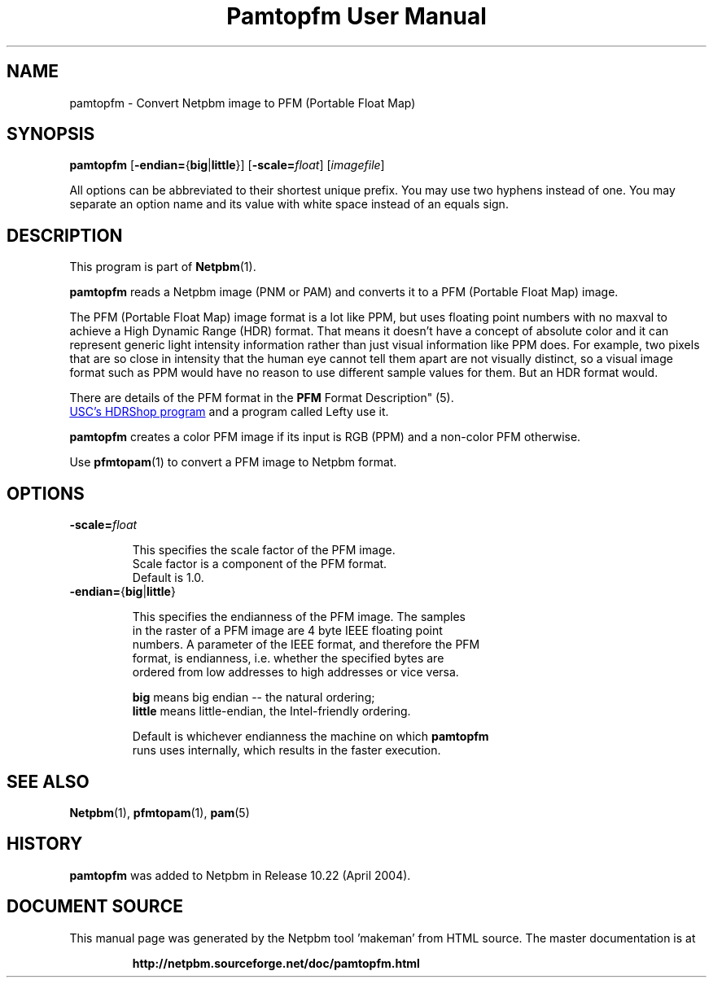 \
.\" This man page was generated by the Netpbm tool 'makeman' from HTML source.
.\" Do not hand-hack it!  If you have bug fixes or improvements, please find
.\" the corresponding HTML page on the Netpbm website, generate a patch
.\" against that, and send it to the Netpbm maintainer.
.TH "Pamtopfm User Manual" 0 "10 April 2004" "netpbm documentation"

.SH NAME
pamtopfm - Convert Netpbm image to PFM (Portable Float Map)

.UN synopsis
.SH SYNOPSIS
\fBpamtopfm\fP
[\fB-endian=\fP{\fBbig\fP|\fBlittle\fP}]
[\fB-scale=\fP\fIfloat\fP]
[\fIimagefile\fP]
.PP
All options can be abbreviated to their shortest unique prefix.
You may use two hyphens instead of one.  You may separate an option
name and its value with white space instead of an equals sign.

.UN description
.SH DESCRIPTION
.PP
This program is part of
.BR "Netpbm" (1)\c
\&.
.PP
\fBpamtopfm\fP reads a Netpbm image (PNM or PAM) and converts it
to a PFM (Portable Float Map) image.
.PP
The PFM (Portable Float Map) image format is a lot like PPM, but uses
floating point numbers with no maxval to achieve a High Dynamic Range
(HDR) format.  That means it doesn't have a concept of absolute color
and it can represent generic light intensity information rather than
just visual information like PPM does.  For example, two pixels that
are so close in intensity that the human eye cannot tell them apart
are not visually distinct, so a visual image format such as PPM would
have no reason to use different sample values for them.  But an HDR format
would.
.PP
There are details of the PFM format in the
.BR "PFM
Format Description" (5)\c
\&.
.PP
.UR http://www.debevec.org/HDRShop
USC's HDRShop program
.UE
\& and a program called Lefty use it.

\fBpamtopfm\fP creates a color PFM image if its input is RGB (PPM)
and a non-color PFM otherwise.
.PP
Use
.BR "\fBpfmtopam\fP" (1)\c
\& to convert a PFM
image to Netpbm format.


.UN options
.SH OPTIONS


.TP
\fB-scale=\fP\fIfloat\fP
.sp
This specifies the scale factor of the PFM image.  
     Scale factor is a component of the PFM format.
     Default is 1.0.

.TP
\fB-endian=\fP{\fBbig\fP|\fBlittle\fP}
.sp
This specifies the endianness of the PFM image.  The samples
     in the raster of a PFM image are 4 byte IEEE floating point
     numbers.  A parameter of the IEEE format, and therefore the PFM
     format, is endianness, i.e. whether the specified bytes are
     ordered from low addresses to high addresses or vice versa.
.sp
\fBbig\fP means big endian -- the natural ordering;
     \fBlittle\fP means little-endian, the Intel-friendly ordering.
.sp
Default is whichever endianness the machine on which \fBpamtopfm\fP
     runs uses internally, which results in the faster execution.



.UN seealso
.SH SEE ALSO
.BR "Netpbm" (1)\c
\&,
.BR "pfmtopam" (1)\c
\&,
.BR "pam" (5)\c
\&

.UN history
.SH HISTORY
.PP
\fBpamtopfm\fP was added to Netpbm in Release 10.22 (April 2004).
.SH DOCUMENT SOURCE
This manual page was generated by the Netpbm tool 'makeman' from HTML
source.  The master documentation is at
.IP
.B http://netpbm.sourceforge.net/doc/pamtopfm.html
.PP